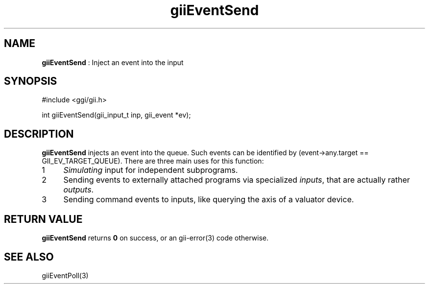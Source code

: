 .TH "giiEventSend" 3 "2006-12-30" "libgii-1.0.x" GGI
.SH NAME
\fBgiiEventSend\fR : Inject an event into the input
.SH SYNOPSIS
.nb
.nf
#include <ggi/gii.h>

int giiEventSend(gii_input_t inp, gii_event *ev);
.fi

.SH DESCRIPTION
\fBgiiEventSend\fR injects an event into the queue. Such events can be
identified by \f(CW(event->any.target == GII_EV_TARGET_QUEUE)\fR.  There
are three main uses for this function:
.IP 1 4
\fISimulating\fR input for independent subprograms.
.IP 2 4
Sending events to externally attached programs via specialized
\fIinputs\fR, that are actually rather \fIoutputs\fR.
.IP 3 4
Sending command events to inputs, like querying the axis
of a valuator device.
.PP
.SH RETURN VALUE
\fBgiiEventSend\fR returns \fB0\fR on success, or an \f(CWgii-error(3)\fR code otherwise.
.SH SEE ALSO
\f(CWgiiEventPoll(3)\fR
